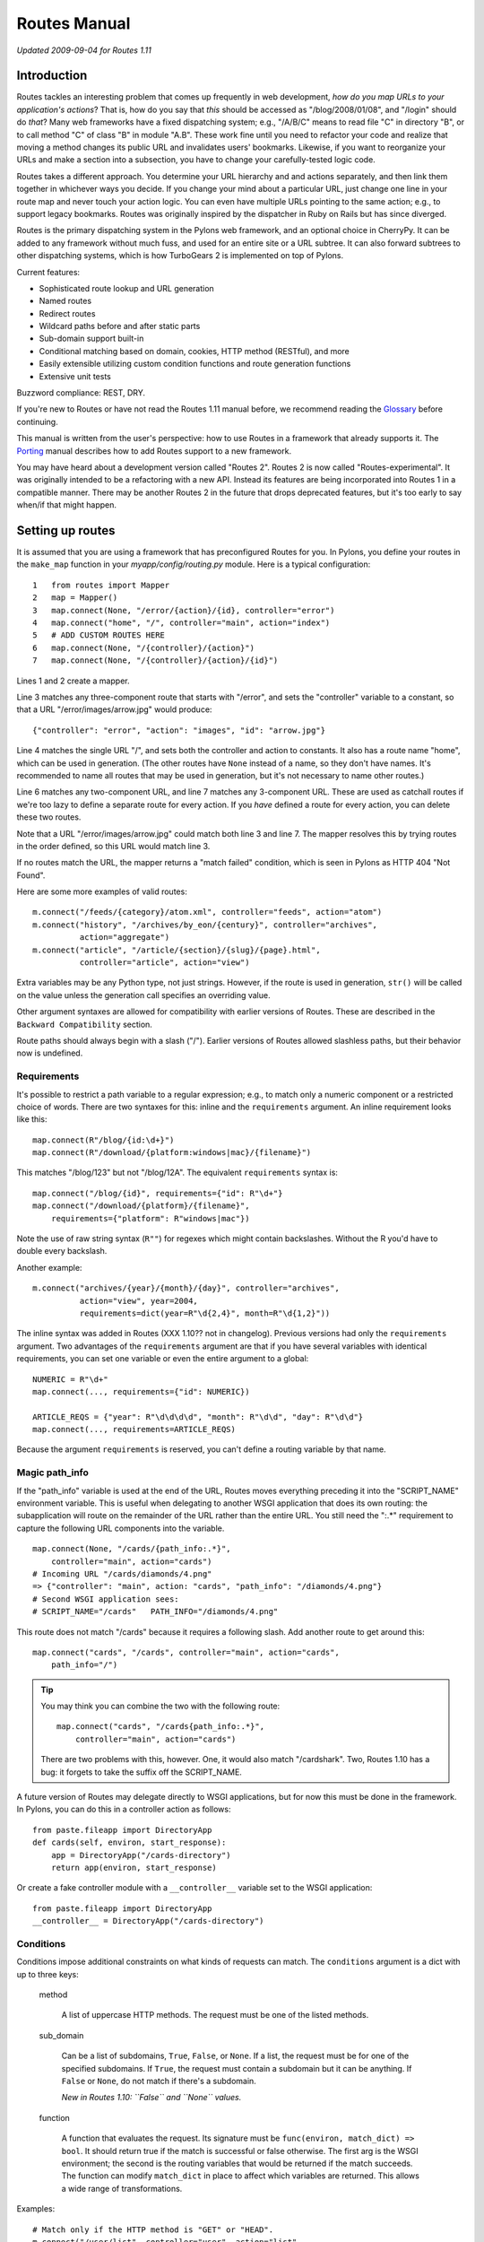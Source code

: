 Routes Manual
%%%%%%%%%%%%%

*Updated 2009-09-04 for Routes 1.11*

Introduction
============

.. image:: routes-logo.png
    :width: 100px
    :height: 171px
    :align: left

Routes tackles an interesting problem that comes up frequently in web
development, *how do you map URLs to your application's actions*? That is, how
do you say that *this* should be accessed as "/blog/2008/01/08", and "/login"
should do *that*? Many web frameworks have a fixed dispatching system; e.g., 
"/A/B/C" means to read file "C" in directory "B", or to call method "C" of
class "B" in module "A.B". These work fine until you need to refactor your code
and realize that moving a method changes its public URL and invalidates users'
bookmarks.  Likewise, if you want to reorganize your URLs and make a section
into a subsection, you have to change your carefully-tested logic code.

Routes takes a different approach. You determine your URL hierarchy and and
actions separately, and then link them together in whichever ways you decide.
If you change your mind about a particular URL, just change one line in your
route map and never touch your action logic. You can even have multiple URLs
pointing to the same action; e.g., to support legacy bookmarks.  Routes was
originally inspired by the dispatcher in Ruby on Rails but has since diverged.

Routes is the primary dispatching system in the Pylons web framework, and an
optional choice in CherryPy. It can be added to any
framework without much fuss, and used for an entire site or a URL subtree.
It can also forward subtrees to other dispatching systems, which is how
TurboGears 2 is implemented on top of Pylons.

Current features:

* Sophisticated route lookup and URL generation
* Named routes
* Redirect routes
* Wildcard paths before and after static parts
* Sub-domain support built-in
* Conditional matching based on domain, cookies, HTTP method (RESTful), and more
* Easily extensible utilizing custom condition functions and route generation
  functions
* Extensive unit tests

Buzzword compliance:  REST, DRY.

If you're new to Routes or have not read the Routes 1.11 manual before, we
recommend reading the `Glossary <glossary.html>`_ before continuing.

This manual is written from the user's perspective: how to use Routes in a
framework that already supports it. The `Porting <porting.html>`_ 
manual describes how to add Routes support to a new framework.

You may have heard about a development version called "Routes 2".  Routes 2 is
now called "Routes-experimental".  It was originally intended to be a
refactoring with a new API.  Instead its features are being incorporated into
Routes 1 in a compatible manner.  There may be another Routes 2 in the future
that drops deprecated features, but it's too early to say when/if that might
happen.

Setting up routes
=================

It is assumed that you are using a framework that has preconfigured Routes for
you.  In Pylons, you define your routes in the ``make_map`` function in your
*myapp/config/routing.py* module.  Here is a typical configuration::

    1   from routes import Mapper
    2   map = Mapper()
    3   map.connect(None, "/error/{action}/{id}, controller="error")
    4   map.connect("home", "/", controller="main", action="index")
    5   # ADD CUSTOM ROUTES HERE
    6   map.connect(None, "/{controller}/{action}")
    7   map.connect(None, "/{controller}/{action}/{id}")

Lines 1 and 2 create a mapper.

Line 3 matches any three-component route that starts with "/error", and sets
the "controller" variable to a constant, so that a URL
"/error/images/arrow.jpg" would produce::

    {"controller": "error", "action": "images", "id": "arrow.jpg"}

Line 4 matches the single URL "/", and sets both the controller and action to
constants.  It also has a route name "home", which can be used in generation.
(The other routes have ``None`` instead of a name, so they don't have names.
It's recommended to name all routes that may be used in generation, but it's
not necessary to name other routes.)

Line 6 matches any two-component URL, and line 7 matches any 3-component URL.
These are used as catchall routes if we're too lazy to define a separate route
for every action.  If you *have* defined a route for every action, you can
delete these two routes.

Note that a URL "/error/images/arrow.jpg" could match both line 3 and line 7.
The mapper resolves this by trying routes in the order defined, so this URL
would match line 3.

If no routes match the URL, the mapper returns a "match failed" condition,
which is seen in Pylons as HTTP 404 "Not Found".

Here are some more examples of valid routes::

    m.connect("/feeds/{category}/atom.xml", controller="feeds", action="atom")
    m.connect("history", "/archives/by_eon/{century}", controller="archives",
              action="aggregate")
    m.connect("article", "/article/{section}/{slug}/{page}.html",
              controller="article", action="view")

Extra variables may be any Python type, not just strings.  However, if the
route is used in generation, ``str()`` will  be called on the value unless
the generation call specifies an overriding value.

Other argument syntaxes are allowed for compatibility with earlier versions of
Routes.  These are described in the ``Backward Compatibility`` section.

Route paths should always begin with a slash ("/").  Earlier versions of 
Routes allowed slashless paths, but their behavior now is undefined.


Requirements
------------

It's possible to restrict a path variable to a regular expression; e.g., to
match only a numeric component or a restricted choice of words.  There are two
syntaxes for this: inline and the ``requirements`` argument.  An inline
requirement looks like this::

    map.connect(R"/blog/{id:\d+}")
    map.connect(R"/download/{platform:windows|mac}/{filename}")

This matches "/blog/123" but not "/blog/12A".  The equivalent ``requirements``
syntax is::

    map.connect("/blog/{id}", requirements={"id": R"\d+"}
    map.connect("/download/{platform}/{filename}",
        requirements={"platform": R"windows|mac"})

Note the use of raw string syntax (``R""``) for regexes which might contain
backslashes.  Without the R you'd have to double every backslash.

Another example::

    m.connect("archives/{year}/{month}/{day}", controller="archives",
              action="view", year=2004,
              requirements=dict(year=R"\d{2,4}", month=R"\d{1,2}"))

The inline syntax was added in Routes (XXX 1.10?? not in changelog).  Previous
versions had only the ``requirements`` argument.  Two advantages of the
``requirements`` argument are that if you have several variables with identical
requirements, you can set one variable or even the entire argument to a
global::

    NUMERIC = R"\d+"
    map.connect(..., requirements={"id": NUMERIC})

    ARTICLE_REQS = {"year": R"\d\d\d\d", "month": R"\d\d", "day": R"\d\d"}
    map.connect(..., requirements=ARTICLE_REQS)

Because the argument ``requirements`` is reserved, you can't define a routing
variable by that name.

Magic path_info
---------------

If the "path_info" variable is used at the end of the URL, Routes moves
everything preceding it into the "SCRIPT_NAME" environment variable.  This is
useful when delegating to another WSGI application that does its own routing:
the subapplication will route on the remainder of the URL rather than the
entire URL.  You still
need the ":.*" requirement to capture the following URL components into the
variable.  ::

    map.connect(None, "/cards/{path_info:.*}",
        controller="main", action="cards")
    # Incoming URL "/cards/diamonds/4.png"
    => {"controller": "main", action: "cards", "path_info": "/diamonds/4.png"}
    # Second WSGI application sees: 
    # SCRIPT_NAME="/cards"   PATH_INFO="/diamonds/4.png"

This route does not match "/cards" because it requires a following slash.
Add another route to get around this::

    map.connect("cards", "/cards", controller="main", action="cards",
        path_info="/")

.. tip::

    You may think you can combine the two with the following route::

        map.connect("cards", "/cards{path_info:.*}",
            controller="main", action="cards")

    There are two problems with this, however. One, it would also match
    "/cardshark".  Two, Routes 1.10 has a bug: it forgets to take
    the suffix off the SCRIPT_NAME.

A future version of Routes may delegate directly to WSGI applications, but for
now this must be done in the framework.  In Pylons, you can do this in a
controller action as follows::

    from paste.fileapp import DirectoryApp
    def cards(self, environ, start_response):
        app = DirectoryApp("/cards-directory")
        return app(environ, start_response)

Or create a fake controller module with a ``__controller__`` variable set to
the WSGI application::

    from paste.fileapp import DirectoryApp
    __controller__ = DirectoryApp("/cards-directory")

Conditions
----------

Conditions impose additional constraints on what kinds of requests can match.
The ``conditions`` argument is a dict with up to three keys:

    method

        A list of uppercase HTTP methods.  The request must be one of the
        listed methods.

    sub_domain

        Can be a list of subdomains, ``True``, ``False``, or ``None``.  If a
        list, the request must be for one of the specified subdomains.  If
        ``True``, the request must contain a subdomain but it can be anything.
        If ``False`` or ``None``, do not match if there's a subdomain.

        *New in Routes 1.10: ``False`` and ``None`` values.*

    function

        A function that evaluates the request.  Its signature must be
        ``func(environ, match_dict) => bool``.  It should return true if the
        match is successful or false otherwise.  The first arg is the WSGI
        environment; the second is the routing variables that would be
        returned if the match succeeds.  The function can modify ``match_dict``
        in place to affect which variables are returned.  This allows a wide
        range of transformations.

Examples::

    # Match only if the HTTP method is "GET" or "HEAD".
    m.connect("/user/list", controller="user", action="list",
              conditions=dict(method=["GET", "HEAD"]))

    # A sub-domain should be present.
    m.connect("/", controller="user", action="home",
              conditions=dict(sub_domain=True))

    # Sub-domain should be either "fred" or "george".
    m.connect("/", controller="user", action="home",
              conditions=dict(sub_domain=["fred", "george"]))

    # Put the referrer into the resulting match dictionary.
    # This function always returns true, so it never prevents the match
    # from succeeding.
    def referals(environ, result):
        result["referer"] = environ.get("HTTP_REFERER")
        return True
    m.connect("/{controller}/{action}/{id}", 
        conditions=dict(function=referals))

Wildcard routes
---------------

By default, path variables do not match a slash.  This ensures that each
variable will match exactly one component.  You can use requirements to
override this::

    map.connect("/static/{filename:.*?}")

This matches "/static/foo.jpg", "/static/bar/foo.jpg", etc.  

Beware that careless regexes may eat the entire rest of the URL and cause
components to the right of it not to match::

    # OK because the following component is static and the regex has a "?".
    map.connect("/static/{filename:.*?}/download")

The lesson is to always test wildcard patterns.

Format extensions
-----------------

A path component of ``{.format}`` will match an optional format extension (e.g.
".html" or ".json"), setting the format variable to the part after the "."
(e.g. "html" or "json") if there is one, or to ``None`` otherwise.  For example::

    map.connect('/entries/{id}{.format}')
    
will match "/entries/1" and "/entries/1.mp3".  You can use requirements to
limit which extensions will match, for example::

    map.connect('/entries/{id:\d+}{.format:json}')

will match "/entries/1" and "/entries/1.json" but not "/entries/1.mp3".

As with wildcard routes, it's important to understand and test this.  Without
the ``\d+`` requirement on the ``id`` variable above, "/entries/1.mp3" would match
successfully, with the ``id`` variable capturing "1.mp3".

*New in Routes 1.12.*

Submappers
----------

A submapper lets you add several similar routes 
without having to repeat identical keyword arguments.  There are two syntaxes,
one using a Python ``with`` block, and the other avoiding it. ::

    # Using 'with'
    with map.submapper(controller="home") as m:
        m.connect("home", "/", action="splash")
        m.connect("index", "/index", action="index")

    # Not using 'with'
    m = map.submapper(controller="home")
    m.connect("home", "/", action="splash")
    m.connect("index", "/index", action="index")

    # Both of these syntaxes create the following routes::
    # "/"      => {"controller": "home", action="splash"}
    # "/index" => {"controller": "home", action="index"}

You can also specify a common path prefix for your routes::

    with map.submapper(path_prefix="/admin", controller="admin") as m:
        m.connect("admin_users", "/users", action="users")
        m.connect("admin_databases", "/databases", action="databases")

    # /admin/users     => {"controller": "admin", "action": "users"}
    # /admin/databases => {"controller": "admin", "action": "databases"}

All arguments to ``.submapper`` must be keyword arguments.

The submapper is *not* a complete mapper.  It's just a temporary object
with a ``.connect`` method that adds routes to the mapper it was spawned 
from.

*New in Routes 1.11.*

Submapper helpers
-----------------

Submappers contain a number of helpers that further simplify routing
configuration.  This::

    with map.submapper(controller="home") as m:
        m.connect("home", "/", action="splash")
        m.connect("index", "/index", action="index")
        
can be written::

    with map.submapper(controller="home", path_prefix="/") as m:
        m.action("home", action="splash")
        m.link("index")

The ``action`` helper generates a route for one or more HTTP methods ('GET' is
assumed) at the submapper's path ('/' in the example above).  The ``link``
helper generates a route at a relative path.

There are specific helpers corresponding to the standard ``index``, ``new``,
``create``, ``show``, ``edit``, ``update`` and ``delete`` actions.
You can use these directly::

    with map.submapper(controller="entries", path_prefix="/entries") as entries:
        entries.index()
        with entries.submapper(path_prefix="/{id}") as entry:
            entry.show()

or indirectly::

    with map.submapper(controller="entries", path_prefix="/entries",
                       actions=["index"]) as entries:
        entries.submapper(path_prefix="/{id}", actions=["show"])

Collection/member submappers nested in this way are common enough that there is
helper for this too::

    map.collection(collection_name="entries", member_name="entry",
                   controller="entries",
                   collection_actions=["index"], member_actions["show"])

This returns a submapper instance to which further routes may be added; it has
a ``member`` property (a nested submapper) to which which member-specific routes
can be added.  When ``collection_actions`` or ``member_actions`` are omitted,
the full set of actions is generated (see the example under "Printing" below).

See "RESTful services" below for ``map.resource``, a precursor to
``map.collection`` that does not use submappers.

*New in Routes 1.12.*

Adding routes from a nested application
---------------------------------------

*New in Routes 1.11.*  Sometimes in nested applications, the child application
gives the parent a list of routes to add to its mapper.  These can be added
with the ``.extend`` method, optionally providing a path prefix::

    routes = [
        Route("index", "/index.html", controller="home", action="index"),
        ]

    map.extend(routes)
    # /index.html => {"controller": "home", "action": "index"}

    map.extend(routes, "/subapp")
    # /subapp/index.html => {"controller": "home", "action": "index"}

This does not exactly add the route objects to the mapper.  It creates
identical new route objects and adds those to the mapper.
    
*New in Routes 1.11.*


Generation
==========

To generate URLs, use the ``url`` or ``url_for`` object provided by your
framework.  ``url`` is an instance of Routes ``URLGenerator``, while
``url_for`` is the older ``routes.url_for()`` function.  ``url_for`` is being
phased out, so new applications should use ``url``.

To generate a named route, specify the route name as a positional argument::

    url("home")   =>  "/"

If the route contains path variables, you must specify values for them using
keyword arguments::

    url("blog", year=2008, month=10, day=2)

Non-string values are automatically converted to strings using ``str()``.
(This may break with Unicode values containing non-ASCII characters.)

However, if the route defines an extra variable with the same name as a path
variable, the extra variable is used as the default if that keyword is not
specified.  Example::

    m.connect("archives", "/archives/{id}",
        controller="archives", action="view", id=1)
    url("blog", id=123)  =>  "/blog/123"
    url("blog")  =>  "/blog/1"

(The extra variable is *not* used for matching unless minimization is enabled.)

Any keyword args that do not correspond to path variables will be put in the
query string.  Append a "_" if the variable name collides with a Python
keyword::

    map.connect("archive", "/archive/{year}")
    url("archive", year=2009, font=large)  =>  "/archive/2009?font=large"
    url("archive", year=2009, print_=1)  =>  "/archive/2009?print=1"

If the application is mounted at a subdirectory of the URL space,
all generated URLs will have the application prefix.  The application prefix is
the "SCRIPT_NAME" variable in the request's WSGI environment.

If the positional argument corresponds to no named route, it is assumed to be a
literal URL.  The application's mount point is prefixed to it, and keyword args
are converted to query parameters::

    url("/search", q="My question")  =>  "/search?q=My+question"

If there is no positional argument, Routes will use the keyword args to choose
a route.  The first route that has all path variables specified by keyword args
and the fewest number of extra variables not overridden by keyword args will be
chosen.  This was common in older versions of Routes but can cause application
bugs if an unexpected route is chosen, so using route names is much preferable
because that guarantees only the named route will be chosen.  The most common
use for unnamed generation is when you have a seldom-used controller with a lot
of ad hoc methods; e.g., ``url(controller="admin", action="session")``.

An exception is raised if no route corresponds to the arguments.  The exception
is ``routes.util.GenerationException``.  (Prior to Routes 1.9, ``None`` was
returned instead.  It was changed to an exception to prevent invalid blank URLs
from being insered into templates.)  

You'll also get this exception if Python produces a Unicode URL (which could
happen if the route path or a variable value is Unicode).  Routes generates
only ``str`` URLs.

The following keyword args are special:

    anchor

        Specifies the URL anchor (the part to the right of "#"). ::

            url("home", "summary")  =>  "/#summary"

    host

        Make the URL fully qualified and override the host (domain).

    protocol

        Make the URL fully qualified and override the protocol (e.g., "ftp").

    qualified

        Make the URL fully qualified (i.e., add "protocol://host:port" prefix).

    sub_domain

        See "Generating URLs with subdomains" below.

The syntax in this section is the same for both ``url`` and ``url_for``.

*New in Routes 1.10: ``url`` and the ``URLGenerator`` class behind it.*

Generating routes based on the current URL
------------------------------------------

``url.current()`` returns the URL of the current request, without the query
string.  This is called "route memory", and works only if the RoutesMiddleware
is in the middleware stack.  Keyword arguments override path variables or are
put on the query string.

``url_for`` combines the behavior of ``url`` and ``url_current``.  This is
deprecated because nameless routes and route memory have the same syntax, which
can lead to the wrong route being chosen in some cases.

Here's an example of route memory::

    m.connect("/archives/{year}/{month}/{day}", year=2004)

    # Current URL is "/archives/2005/10/4".
    # Routing variables are {"controller": "archives", "action": "view",
      "year": "2005", "month": "10", "day": "4"}

    url.current(day=6)    =>  "/archives/2005/10/6"
    url.current(month=4)  =>  "/archives/2005/4/4"
    url.current()         =>  "/archives/2005/10/4"

Route memory can be disabled globally with ``map.explicit = True``.

Generation-only routes (aka. static routes)
-------------------------------------------

A static route is used only for generation -- not matching -- and it must be
named.  To define a static route, use the argument ``_static=True``.  

This example provides a convenient way to link to a search::

    map.connect("google", "http://google.com/", _static=True)
    url("google", q="search term")  =>  "/http://google.com/?q=search+term")

This example generates a URL to a static image in a Pylons public directory.
Pylons serves the public directory in a way that bypasses Routes, so there's no
reason to match URLs under it. ::

    map.connect("attachment", "/images/attachments/{category}/{id}.jpg",
        _static=True)
    url("attachment", category="dogs", id="Mastiff") =>
        "/images/attachments/dogs/Mastiff.jpg"

Starting in Routes 1.10, static routes are exactly the same as regular routes
except they're not added to the internal match table.  In previous versions of
Routes they could not contain path variables and they had to point to external
URLs.

Filter functions
----------------

A filter function modifies how a named route is generated.  Don't confuse it
with a function condition, which is used in matching.  A filter function is its
opposite counterpart.

One use case is when you have a ``story`` object with attributes for year,
month, and day.  You don't want to hardcode these attributes in every ``url``
call because the interface may change someday.  Instead you pass the story as a
pseudo-argument, and the filter produces the actual generation args.  Here's an
example::

    class Story(object):
        def __init__(self, year, month, day):
            self.year = year
            self.month = month
            self.day = day

        @staticmethod
        def expand(kw):
            try:
                story = kw["story"]
            except KeyError:
                pass   # Don't modify dict if ``story`` key not present.
            else:
                # Set the actual generation args from the story.
                kw["year"] = story.year
                kw["month"] = story.month
                kw["day"] = story.day
            return kw

    m.connect("archives", "/archives/{year}/{month}/{day}",
        controller="archives", action="view", _filter=Story.expand)

    my_story = Story(2009, 1, 2)
    url("archives", story=my_story)  =>  "/archives/2009/1/2"

The ``_filter`` argument can be any function that takes a dict and returns a
dict.  In the example we've used a static method of the ``Story`` class to keep
everything story-related together, but you may prefer to use a standalone
function to keep Routes-related code away from your model.

Generating URLs with subdomains
-------------------------------

If subdomain support is enabled and the ``sub_domain`` arg is passed to
``url_for``, Routes ensures the generated route points to that subdomain. ::

    # Enable subdomain support.
    map.sub_domains = True
    
    # Ignore the www subdomain.
    map.sub_domains_ignore = "www"

    map.connect("/users/{action}")

    # Add a subdomain.
    url_for(action="update", sub_domain="fred")  =>  "http://fred.example.com/users/update"

    # Delete a subdomain.  Assume current URL is fred.example.com.
    url_for(action="new", sub_domain=None)  =>  "http://example.com/users/new"

Unicode
=======

Routes assumes UTF-8 encoding on incoming URLs, and ``url`` and ``url_for``
also generate UTF-8.  You can change the encoding with the ``map.charset``
attribute::

   map.charset = "latin-1"

New in Routes 1.10: several bugfixes.

RESTful services
================

Routes makes it easy to configure RESTful web services.  ``map.resource``
creates a set of add/modify/delete routes conforming to the Atom publishing
protocol.  

A resource route addresses *members* in a *collection*, and the collection
itself.  Normally a collection is a plural word, and a member is the
corresponding singular word.  For instance, consider a collection of messages::

    map.resource("message", "messages")

    # The above command sets up several routes as if you had typed the
    # following commands:
    map.connect("messages", "/messages",
        controller="messages", action="create",
        conditions=dict(method=["POST"]))
    map.connect("messages", "/messages", 
        controller="messages", action="index",
        conditions=dict(method=["GET"]))
    map.connect("formatted_messages", "/messages.{format}", 
        controller="messages", action="index", 
        conditions=dict(method=["GET"]))
    map.connect("new_message", "/messages/new", 
        controller="messages", action="new",
        conditions=dict(method=["GET"]))
    map.connect("formatted_new_message", "/messages/new.{format}", 
        controller="messages", action="new",
        conditions=dict(method=["GET"]))
    map.connect("/messages/{id}", 
        controller="messages", action="update",
        conditions=dict(method=["PUT"]))
    map.connect("/messages/{id}", 
        controller="messages", action="delete",
        conditions=dict(method=["DELETE"]))
    map.connect("edit_message", "/messages/{id}/edit", 
        controller="messages", action="edit",
        conditions=dict(method=["GET"]))
    map.connect("formatted_edit_message", "/messages/{id}.{format}/edit", 
        controller="messages", action="edit", 
        conditions=dict(method=["GET"]))
    map.connect("message", "/messages/{id}", 
        controller="messages", action="show",
        conditions=dict(method=["GET"]))
    map.connect("formatted_message", "/messages/{id}.{format}", 
        controller="messages", action="show",
        conditions=dict(method=["GET"]))

This establishes the following convention::

    GET    /messages        => messages.index()    => url("messages")
    POST   /messages        => messages.create()   => url("messages")
    GET    /messages/new    => messages.new()      => url("new_message")
    PUT    /messages/1      => messages.update(id) => url("message", id=1)
    DELETE /messages/1      => messages.delete(id) => url("message", id=1)
    GET    /messages/1      => messages.show(id)   => url("message", id=1)
    GET    /messages/1/edit => messages.edit(id)   => url("edit_message", id=1)

Thus, you GET the collection to see an index of links to members ("index"
method).  You GET a member to see it ("show").  You GET "COLLECTION/new" to
obtain a new message form ("new"), which you POST to the collection ("create").
You GET "MEMBER/edit" to obtain an edit for ("edit"), which you PUT to the
member ("update").  You DELETE the member to delete it.  Note that there are
only four route names because multiple actions are doubled up on the same URLs.

This URL structure may look strange if you're not used to the Atom protocol.
REST is a vague term, and some people think it means proper URL syntax (every
component contains the one on its right), others think it means not putting IDs
in query parameters, and others think it means using HTTP methods beyond GET
and POST.  ``map.resource`` does all three, but it may be overkill for
applications that don't need Atom compliance or prefer to stick with GET and
POST.  ``map.resource`` has the advantage that many automated tools and
non-browser agents will be able to list and modify your resources without any
programming on your part.  But you don't have to use it if you prefer a simpler
add/modify/delete structure.

HTML forms can produce only GET and POST requests.  As a workaround, if a POST
request contains a ``_method`` parameter, the Routes middleware changes the
HTTP method to whatever the parameter specifies, as if it had been requested
that way in the first place.  This convention is becoming increasingly common
in other frameworks.  If you're using WebHelpers, the The WebHelpers ``form``
function has a ``method`` argument which automatically sets the HTTP method and
"_method" parameter.

Several routes are paired with an identical route containing the ``format``
variable.  The intention is to allow users to obtain different formats by means
of filename suffixes; e.g., "/messages/1.xml".  This produces a routing
variable "xml", which in Pylons will be passed to the controller action if it
defines a formal argument for it.  In generation you can pass the ``format``
argument to produce a URL with that suffix::

    url("message", id=1, format="xml")  =>  "/messages/1.xml"

Routes does not recognize any particular formats or know which ones are valid
for your application.  It merely passes the ``format`` attribute through if it
appears.

New in Routes 1.7.3: changed URL suffix from ";edit" to "/edit".  Semicolons
are not allowed in the path portion of a URL except to delimit path parameters,
which nobody uses.

Resource options
----------------

The ``map.resource`` method recognizes a number of keyword args which modifies
its behavior:

controller

    Use the specified controller rather than deducing it from the collection
    name.

collection

    Additional URLs to allow for the collection.  Example::

        map.resource("message", "messages", collection={"rss": "GET"})
        # "GET /message/rss"  =>  ``Messages.rss()``.
        # Defines a named route "rss_messages".

member

    Additional URLs to allow for a member.  Example::

        map.resource('message', 'messages', member={'mark':'POST'})
        # "POST /message/1/mark"  =>  ``Messages.mark(1)``
        # also adds named route "mark_message"

    This can be used to display a delete confirmation form::

        map.resource("message", "messages", member={"ask_delete": "GET"}
        # "GET /message/1/ask_delete"   =>   ``Messages.ask_delete(1)``.
        # Also adds a named route "ask_delete_message".

new

    Additional URLs to allow for new-member functionality. ::

        map.resource("message", "messages", new={"preview": "POST"})
        # "POST /messages/new/preview"  

path_prefix

    Prepend the specified prefix to all URL patterns.  The prefix may include
    path variables.  This is mainly used to nest resources within resources.

name_prefix

    Prefix the specified string to all route names.  This is most often
    combined with ``path_prefix`` to nest resources::

        map.resource("message", "messages", controller="categories",
            path_prefix="/category/{category_id}",
            name_prefix="category_")
        # GET /category/7/message/1
        # Adds named route "category_message"

parent_resource

        A dict containing information about the parent resource, for creating a
        nested resource. It should contain the member_name and collection_name
        of the parent resource. This dict will be available via the associated
        Route object which can be accessed during a request via
        ``request.environ["routes.route"]``.

        If parent_resource is supplied and path_prefix isn't, path_prefix will
        be generated from parent_resource as "<parent collection name>/:<parent
        member name>_id".

        If parent_resource is supplied and name_prefix isn't, name_prefix will
        be generated from parent_resource as "<parent member name>_".

        Example::

            >>> m = Mapper()
            >>> m.resource('location', 'locations',
            ...            parent_resource=dict(member_name='region',
            ...                                 collection_name='regions'))
            >>> # path_prefix is "regions/:region_id"
            >>> # name prefix is "region_"
            >>> url('region_locations', region_id=13)
            '/regions/13/locations'
            >>> url('region_new_location', region_id=13)
            '/regions/13/locations/new'
            >>> url('region_location', region_id=13, id=60)
            '/regions/13/locations/60'
            >>> url('region_edit_location', region_id=13, id=60)
            '/regions/13/locations/60/edit'

            Overriding generated path_prefix:

            >>> m = Mapper()
            >>> m.resource('location', 'locations',
            ...            parent_resource=dict(member_name='region',
            ...                                 collection_name='regions'),
            ...            path_prefix='areas/:area_id')
            >>> # name prefix is "region_"
            >>> url('region_locations', area_id=51)
            '/areas/51/locations'

            Overriding generated name_prefix:

            >>> m = Mapper()
            >>> m.resource('location', 'locations',
            ...            parent_resource=dict(member_name='region',
            ...                                 collection_name='regions'),
            ...            name_prefix='')
            >>> # path_prefix is "regions/:region_id"
            >>> url('locations', region_id=51)
            '/regions/51/locations'


Redirect routes
===============

Redirect routes allow you to specify redirects in the route map, similar to
RewriteRule in an Apache configuration.  This avoids the need to define dummy
controller actions just to handle redirects.  It's especially useful when the
URL structure changes and you want to redirect legacy URLs to their new
equivalents.  The redirection is done by the Routes middleware, and the WSGI
application is not called.

``map.redirect`` takes two positional arguments:  the route path and the
destination URL.  Redirect routes do not have a name.  Both paths can contain
variables, and the route path can take inline requirements.  Keyword arguments
are the same as ``map.connect``, both in regards to extra variables and to route
options. ::

    map.redirect("/legacyapp/archives/{url:.*}", "/archives/{url}")

    map.redirect("/legacyapp/archives/{url:.*}", "/archives/{url}")

By default a "302 Found" HTTP status is issued.  You can override this with the
``_redirect_code`` keyword argument.  The value must be an entire status
string. ::

    map.redirect("/home/index", "/", _redirect_code="301 Moved Permanently")

*New in Routes 1.10.*

Printing
========

Mappers now have a formatted string representation.  In your python shell,
simply print your application's mapper::

    >>> map.collection("entries", "entry")
    >>> print map
    Route name   Methods Path
    entries      GET     /entries{.format}
    create_entry POST    /entries{.format}
    new_entry    GET     /entries/new{.format}
    entry        GET     /entries/{id}{.format}
    update_entry PUT     /entries/{id}{.format}
    delete_entry DELETE  /entries/{id}{.format}
    edit_entry   GET     /entries/{id}/edit{.format}

*New in Routes 1.12.*


Introspection
=============

The mapper attribute ``.matchlist`` contains the list of routes to be matched
against incoming URLs.  You can iterate this list to see what routes are
defined.  This can be useful when debugging route configurations.



Other
=====

If your application is behind an HTTP proxy such a load balancer on another
host, the WSGI environment will refer to the internal server rather than to the
proxy, which will mess up generated URLs.  Use the ProxyMiddleware in
PasteDeploy to fix the WSGI environment to what it would have been without the
proxy.

To debug routes, turn on debug logging for the "routes.middleware" logger.
(See Python's ``logging`` module to set up your logging configuration.)

Backward compatibility
======================

The following syntaxes are allowed for compatibility with previous versions
of Routes.  They may be removed in the future.

Omitting the name arg
---------------------

In the tutorial we said that nameless routes can be defined by passing ``None``
as the first argument.  You can also omit the first argument entirely::

    map.connect(None, "/{controller}/{action}")
    map.connect("/{controller}/{action}")

The syntax with ``None`` is preferred to be forward-compatible with future
versions of Routes.  It avoids the path argument changing position between
the first and second arguments, which is unpythonic.

:varname
--------

Path variables were defined in the format ``:varname`` and ``:(varname)``
prior to Routes 1.9.  The form with parentheses was called "grouping", used
to delimit the variable name from a following letter or number.  Thus the old
syntax "/:controller/:(id)abc" corresponds to the new syntax
"/{controller}/{id}abc".

The older wildcard syntax is ``*varname`` or ``*(varname)``::

    # OK because the following component is static.
    map.connect("/static/*filename/download")

    # Deprecated syntax.  WRONG because the wildcard will eat the rest of the
    # URL, leaving nothing for the following variable, which will cause the
    # match to fail.
    map.connect("/static/*filename/:action")


Minimization
------------

Minimization was a misfeature which was intended to save typing, but which
often resulted in the wrong route being chosen.  Old applications that still
depend on it must now enable it by putting ``map.minimization = True`` in
their route definitions.

Without minimization, the URL must contain values for all path variables in
the route::

    map.connect("basic", "/{controller}/{action}",
        controller="mycontroller", action="myaction", weather="sunny")

This route matches any two-component URL, for instance "/help/about".  The
resulting routing variables would be::

    {"controller": "help", "action": "about", "weather": "sunny"}

The path variables are taken from the URL, and any extra variables are added as
constants.  The extra variables for "controller" and "action" are *never used*
in matching, but are available as default values for generation::

    url("basic", controller="help") => "/help/about?weather=sunny"

With minimization, the same route path would also match shorter URLs such as
"/help", "/foo", and "/".  Missing values on the right of the URL would be 
taken from the extra variables.  This was intended to lessen the number of
routes you had to write.  In practice it led to obscure application bugs
because sometimes an unexpected route would be matched.  Thus Routes 1.9
introduced non-minimization and recommended "map.minimization = False" for
all new applications.

A corollary problem was generating the wrong route.  Routes 1.9 tightened up
the rule for generating named routes.  If a route name is specified in 
``url()`` or ``url_for()``, *only* that named route will be chosen.  In
previous versions, it might choose another route based on the keyword args.

Implicit defaults and route memory
----------------------------------

Implicit defaults worked with minimization to provide automatic default values
for the "action" and "id" variables.  If a route was defined as
``map.connect("/{controller}/{action}/{id}") and the URL "/archives"`` was
requested, Routes would implicitly add ``action="index", id=None`` to the
routing variables.

To enable implicit defaults, set ``map.minimization = True; map.explicit =
False``.  You can also enable implicit defaults on a per-route basis by setting
``map.explicit = True`` and defining each route with a keyword argument ``explicit=False``.

Previous versions also had implicit default values for "controller", 
"action", and "id".  These are now disabled by default, but can be enabled via
``map.explicit = True``.  This also enables route memory

url_for()
---------

``url_for`` was a route generation function which was replaced by the ``url``
object.  Usage is the same except that ``url_for`` uses route memory in some
cases and ``url`` never does.  Route memory is where variables from the current
URL (the current request) are injected into the generated URL.  To use route
memory with ``url``, call ``url.current()`` passing the variables you want to
override.  Any other variables needed by the route will be taken from the
current routing variables.  

In other words, ``url_for`` combines ``url`` and ``url.current()`` into one
function.  The location of ``url_for`` is also different.  ``url_for`` is
properly imported from ``routes``::

    from routes import url_for

``url_for`` was traditionally imported into WebHelpers, and it's still used in
some tests and in ``webhelpers.paginate``.  Many old Pylons applications
contain ``h.url_for()`` based on its traditional importation to helpers.py.
However, its use in new applications is discouraged both because of its
ambiguous syntax and because its implementation depends on an ugly singleton.

The ``url`` object is created by the RoutesMiddleware and inserted into the
WSGI environment.  Pylons makes it available as ``pylons.url``, and in
templates as ``url``.

redirect_to()
-------------

This combined ``url_for`` with a redirect.  Instead, please use your
framework's redirect mechanism with a ``url`` call.  For instance in Pylons::

    from pylons.controllers.util import redirect
    redirect(url("login"))

